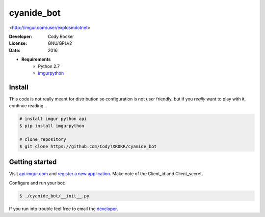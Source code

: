 cyanide_bot 
===========
<http://imgur.com/user/explosmdotnet>

:Developer:
	Cody Rocker
:License:
	GNU/GPLv2
:Date:
	2016

- **Requirements**
	+ Python 2.7
	+ `imgurpython <https://github.com/Imgur/imgurpython>`_

Install
-------

This code is not really meant for distribution so configuration is not user friendly, but if you `really` want to play with it,
continue reading...

.. code-block:: bash
	
	# install imgur python api
	$ pip install imgurpython

	# clone repository
	$ git clone https://github.com/CodyTXR0KR/cyanide_bot

Getting started
---------------

Visit `api.imgur.com <http://api.imgur.com/>`_ and `register a new application <https://api.imgur.com/oauth2/addclient>`_.
Make note of the Client_id and Client_secret.

Configure and run your bot:

.. code-block:: bash
	
	$ ./cyanide_bot/__init__.py

If you run into trouble feel free to email the developer_. 

.. _developer: mailto:cody.rocker.83@gmail.com